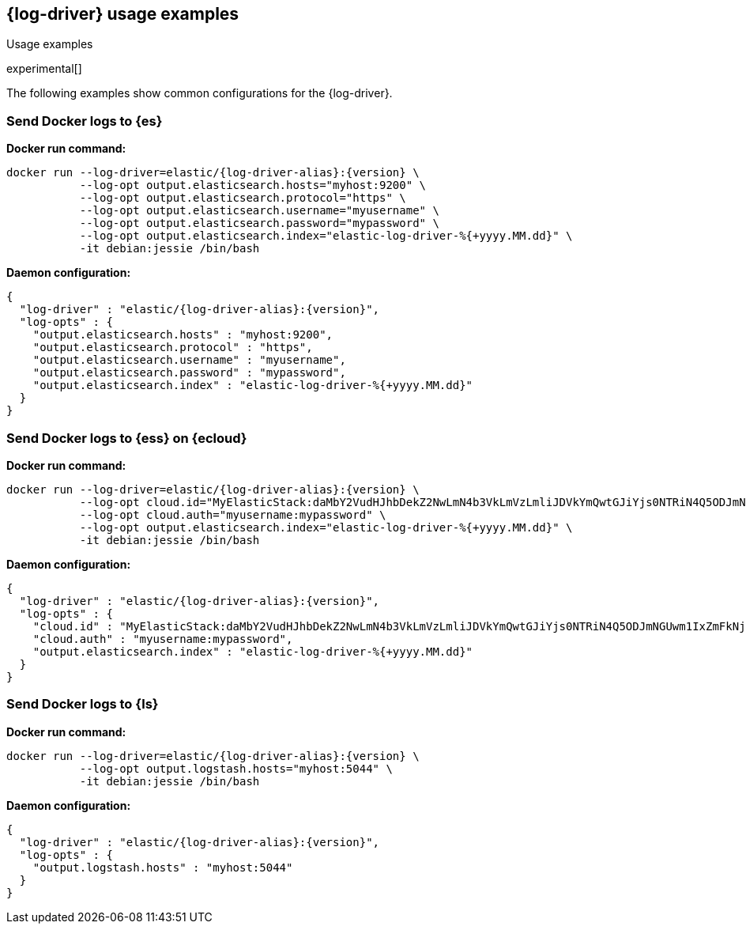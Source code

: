 [[log-driver-usage-examples]]
== {log-driver} usage examples

++++
<titleabbrev>Usage examples</titleabbrev>
++++

experimental[]

The following examples show common configurations for the {log-driver}.

[float]
=== Send Docker logs to {es} 

*Docker run command:*

["source","sh",subs="attributes"]
----
docker run --log-driver=elastic/{log-driver-alias}:{version} \
           --log-opt output.elasticsearch.hosts="myhost:9200" \
           --log-opt output.elasticsearch.protocol="https" \
           --log-opt output.elasticsearch.username="myusername" \
           --log-opt output.elasticsearch.password="mypassword" \
           --log-opt output.elasticsearch.index="elastic-log-driver-%{+yyyy.MM.dd}" \
           -it debian:jessie /bin/bash
----

*Daemon configuration:*

["source","json",subs="attributes"]
----
{
  "log-driver" : "elastic/{log-driver-alias}:{version}",
  "log-opts" : {
    "output.elasticsearch.hosts" : "myhost:9200",
    "output.elasticsearch.protocol" : "https",
    "output.elasticsearch.username" : "myusername",
    "output.elasticsearch.password" : "mypassword",
    "output.elasticsearch.index" : "elastic-log-driver-%{+yyyy.MM.dd}"
  }
}
----

[float]
=== Send Docker logs to {ess} on {ecloud}

*Docker run command:*

["source","sh",subs="attributes"]
----
docker run --log-driver=elastic/{log-driver-alias}:{version} \
           --log-opt cloud.id="MyElasticStack:daMbY2VudHJhbDekZ2NwLmN4b3VkLmVzLmliJDVkYmQwtGJiYjs0NTRiN4Q5ODJmNGUwm1IxZmFkNjM5JDFiNjdkMDE4MTgxMTQzNTM5ZGFiYWJjZmY0OWIyYWE5" \
           --log-opt cloud.auth="myusername:mypassword" \
           --log-opt output.elasticsearch.index="elastic-log-driver-%{+yyyy.MM.dd}" \
           -it debian:jessie /bin/bash
----

*Daemon configuration:*

["source","json",subs="attributes"]
----
{
  "log-driver" : "elastic/{log-driver-alias}:{version}",
  "log-opts" : {
    "cloud.id" : "MyElasticStack:daMbY2VudHJhbDekZ2NwLmN4b3VkLmVzLmliJDVkYmQwtGJiYjs0NTRiN4Q5ODJmNGUwm1IxZmFkNjM5JDFiNjdkMDE4MTgxMTQzNTM5ZGFiYWJjZmY0OWIyYWE5",
    "cloud.auth" : "myusername:mypassword",
    "output.elasticsearch.index" : "elastic-log-driver-%{+yyyy.MM.dd}"
  }
}
----

[float]
=== Send Docker logs to {ls}

*Docker run command:*

["source","sh",subs="attributes"]
----
docker run --log-driver=elastic/{log-driver-alias}:{version} \
           --log-opt output.logstash.hosts="myhost:5044" \
           -it debian:jessie /bin/bash
----

*Daemon configuration:*

["source","json",subs="attributes"]
----
{
  "log-driver" : "elastic/{log-driver-alias}:{version}",
  "log-opts" : {
    "output.logstash.hosts" : "myhost:5044"
  }
}
----

